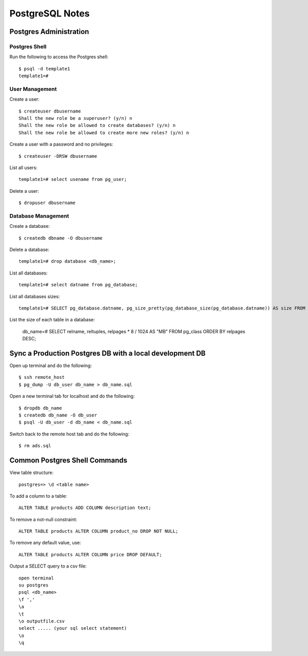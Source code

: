 PostgreSQL Notes
================


Postgres Administration
-----------------------

Postgres Shell
~~~~~~~~~~~~~~

Run the following to access the Postgres shell::

    $ psql -d template1
    template1=#

User Management
~~~~~~~~~~~~~~~

Create a user::

    $ createuser dbusername
    Shall the new role be a superuser? (y/n) n
    Shall the new role be allowed to create databases? (y/n) n
    Shall the new role be allowed to create more new roles? (y/n) n

Create a user with a password and no privileges::

    $ createuser -DRSW dbusername

List all users::

    template1=# select usename from pg_user;

Delete a user::

    $ dropuser dbusername

Database Management
~~~~~~~~~~~~~~~~~~~

Create a database::

    $ createdb dbname -O dbusername

Delete a database::

    template1=# drop database <db_name>;

List all databases::

    template1=# select datname from pg_database;

List all databases sizes::

    template1=# SELECT pg_database.datname, pg_size_pretty(pg_database_size(pg_database.datname)) AS size FROM pg_database;

List the size of each table in a database:

    db_name=# SELECT relname, reltuples, relpages * 8 / 1024 AS "MB" FROM pg_class ORDER BY relpages DESC;

Sync a Production Postgres DB with a local development DB
---------------------------------------------------------

Open up terminal and do the following::

    $ ssh remote_host
    $ pg_dump -U db_user db_name > db_name.sql

Open a new terminal tab for localhost and do the following::

    $ dropdb db_name
    $ createdb db_name -O db_user
    $ psql -U db_user -d db_name < db_name.sql

Switch back to the remote host tab and do the following::

    $ rm ads.sql


Common Postgres Shell Commands
------------------------------

View table structure::

    postgres=> \d <table name>

To add a column to a table::

    ALTER TABLE products ADD COLUMN description text;

To remove a not-null constraint::

    ALTER TABLE products ALTER COLUMN product_no DROP NOT NULL;

To remove any default value, use::

    ALTER TABLE products ALTER COLUMN price DROP DEFAULT;

Output a SELECT query to a csv file::

    open terminal
    su postgres
    psql <db_name>
    \f ','
    \a
    \t
    \o outputfile.csv
    select ..... (your sql select statement)
    \o
    \q
